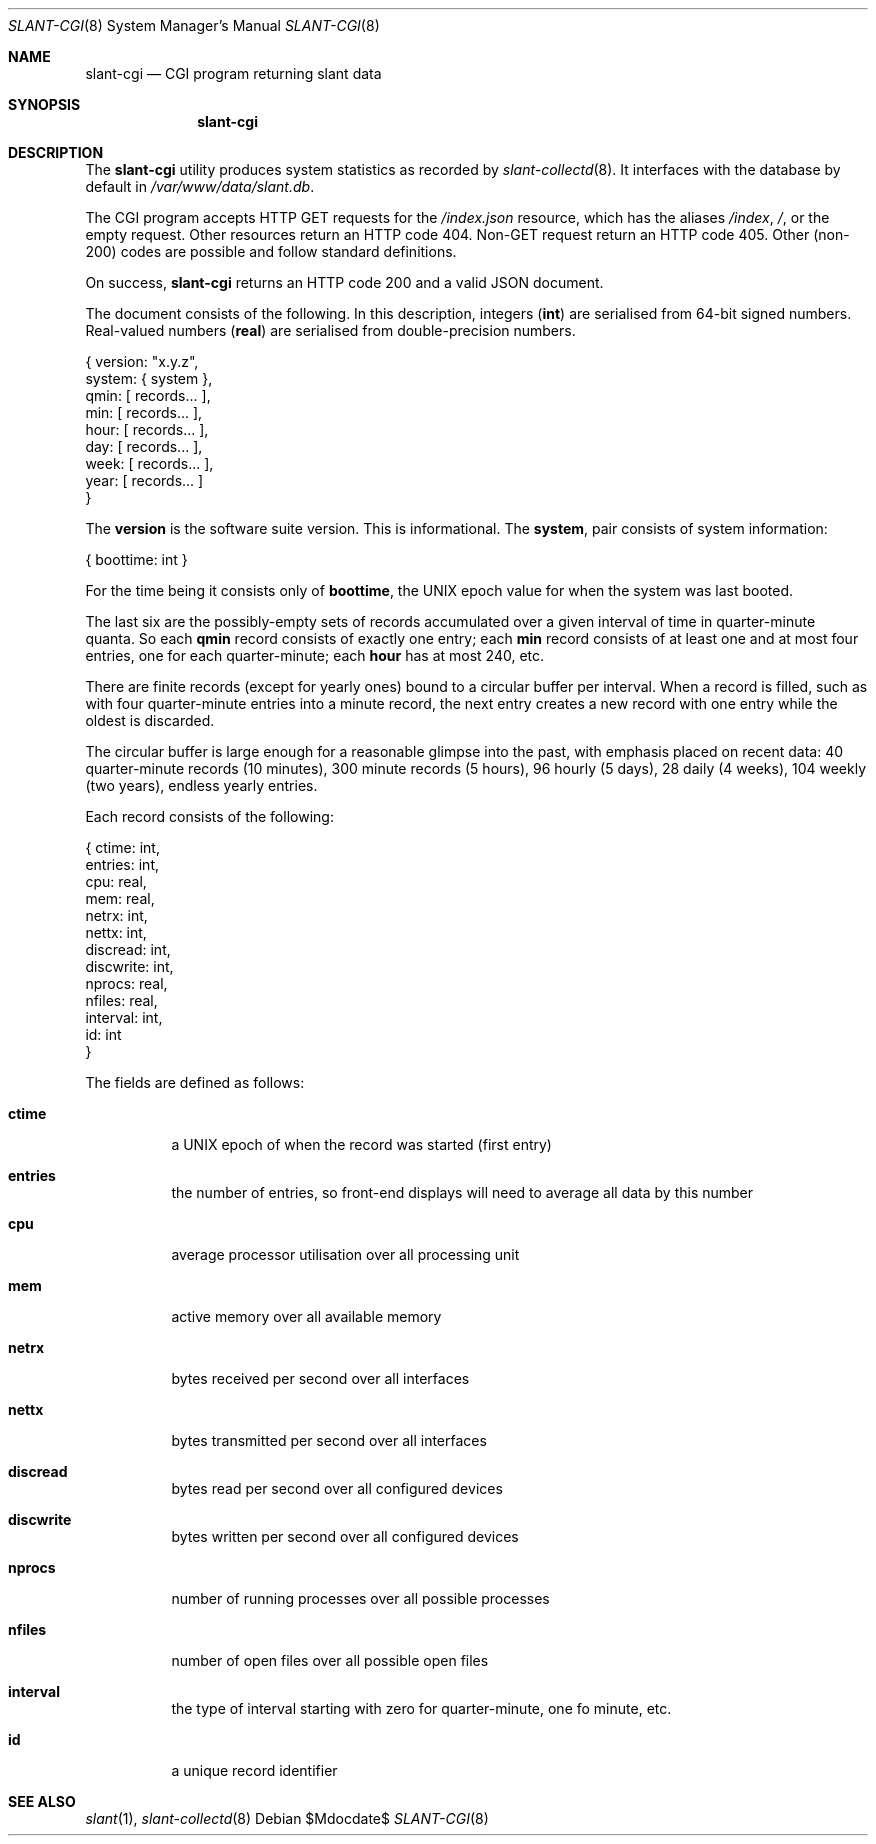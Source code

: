.\"	$Id$
.\"
.\" Copyright (c) 2018 Kristaps Dzonsons <kristaps@bsd.lv>
.\"
.\" Permission to use, copy, modify, and distribute this software for any
.\" purpose with or without fee is hereby granted, provided that the above
.\" copyright notice and this permission notice appear in all copies.
.\"
.\" THE SOFTWARE IS PROVIDED "AS IS" AND THE AUTHOR DISCLAIMS ALL WARRANTIES
.\" WITH REGARD TO THIS SOFTWARE INCLUDING ALL IMPLIED WARRANTIES OF
.\" MERCHANTABILITY AND FITNESS. IN NO EVENT SHALL THE AUTHOR BE LIABLE FOR
.\" ANY SPECIAL, DIRECT, INDIRECT, OR CONSEQUENTIAL DAMAGES OR ANY DAMAGES
.\" WHATSOEVER RESULTING FROM LOSS OF USE, DATA OR PROFITS, WHETHER IN AN
.\" ACTION OF CONTRACT, NEGLIGENCE OR OTHER TORTIOUS ACTION, ARISING OUT OF
.\" OR IN CONNECTION WITH THE USE OR PERFORMANCE OF THIS SOFTWARE.
.\"
.Dd $Mdocdate$
.Dt SLANT-CGI 8
.Os
.Sh NAME
.Nm slant-cgi
.Nd CGI program returning slant data
.Sh SYNOPSIS
.Nm slant-cgi
.Sh DESCRIPTION
The
.Nm
utility produces system statistics as recorded by
.Xr slant-collectd 8 .
It interfaces with the database by default in
.Pa /var/www/data/slant.db .
.Pp
The CGI program accepts HTTP GET requests for the
.Pa /index.json
resource, which has the aliases
.Pa /index ,
.Pa / ,
or the empty request.
Other resources return an HTTP code 404.
Non-GET request return an HTTP code 405.
Other (non-200) codes are possible and follow standard definitions.
.Pp
On success,
.Nm
returns an HTTP code 200 and a valid JSON document.
.Pp
The document consists of the following.
In this description, integers
.Pq Li int
are serialised from 64-bit signed numbers.
Real-valued numbers
.Pq Li real
are serialised from double-precision numbers.
.Bd -literal
{ version: "x.y.z",
   system: { system },
     qmin: [ records... ],
      min: [ records... ],
     hour: [ records... ],
      day: [ records... ],
     week: [ records... ],
     year: [ records... ] 
}
.Ed
.Pp
The
.Li version
is the software suite version.
This is informational.
The
.Li system ,
pair consists of system information:
.Bd -literal
{ boottime: int }
.Ed
.Pp
For the time being it consists only of
.Li boottime ,
the UNIX epoch value for when the system was last booted.
.Pp
The last six are the possibly-empty sets of records accumulated over a given
interval of time in quarter-minute quanta.
So each
.Li qmin
record consists of exactly one entry; each
.Li min
record consists of at least one and at most four entries, one for each
quarter-minute; each
.Li hour
has at most 240, etc.
.Pp
There are finite records (except for yearly ones) bound to a circular
buffer per interval.
When a record is filled, such as with four quarter-minute entries into a
minute record, the next entry creates a new record with one entry while
the oldest is discarded.
.Pp
The circular buffer is large enough for a reasonable glimpse into the
past, with emphasis placed on recent data: 40 quarter-minute records (10
minutes), 300 minute records (5 hours), 96 hourly (5 days), 28 daily (4
weeks), 104 weekly (two years), endless yearly entries.
.Pp
Each record consists of the following:
.Bd -literal
{    ctime: int,
   entries: int,
       cpu: real,
       mem: real,
     netrx: int,
     nettx: int,
  discread: int,
 discwrite: int,
    nprocs: real,
    nfiles: real,
  interval: int,
        id: int 
}
.Ed
.Pp
The fields are defined as follows:
.Bl -tag -width Ds
.It Li ctime
a UNIX epoch of when the record was started (first entry)
.It Li entries
the number of entries, so front-end displays will need to average all
data by this number
.It Li cpu
average processor utilisation over all processing unit
.It Li mem
active memory over all available memory
.It Li netrx
bytes received per second over all interfaces
.It Li nettx
bytes transmitted per second over all interfaces
.It Li discread
bytes read per second over all configured devices
.It Li discwrite
bytes written per second over all configured devices
.It Li nprocs
number of running processes over all possible processes
.It Li nfiles
number of open files over all possible open files
.It Li interval
the type of interval starting with zero for quarter-minute, one fo 
minute, etc.
.It Li id
a unique record identifier
.El
.\" The following requests should be uncommented and used where appropriate.
.\" .Sh CONTEXT
.\" For section 9 functions only.
.\" .Sh RETURN VALUES
.\" For sections 2, 3, and 9 function return values only.
.\" .Sh ENVIRONMENT
.\" For sections 1, 6, 7, and 8 only.
.\" .Sh FILES
.\" .Sh EXIT STATUS
.\" For sections 1, 6, and 8 only.
.\" .Sh EXAMPLES
.\" .Sh DIAGNOSTICS
.\" For sections 1, 4, 6, 7, 8, and 9 printf/stderr messages only.
.\" .Sh ERRORS
.\" For sections 2, 3, 4, and 9 errno settings only.
.Sh SEE ALSO
.Xr slant 1 ,
.Xr slant-collectd 8
.\" .Sh STANDARDS
.\" .Sh HISTORY
.\" .Sh AUTHORS
.\" .Sh CAVEATS
.\" .Sh BUGS
